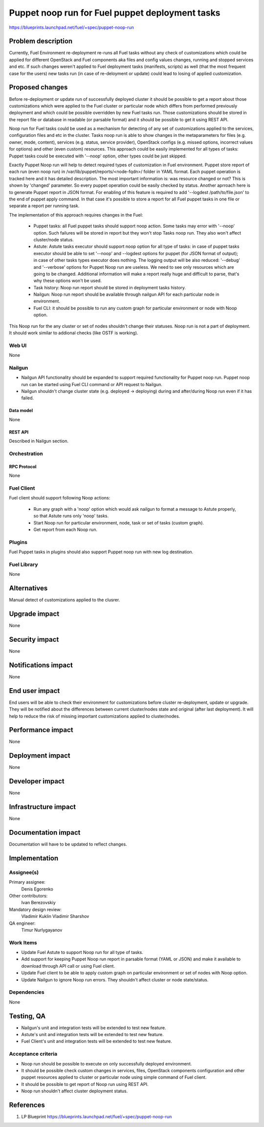 ..
 This work is licensed under a Creative Commons Attribution 3.0 Unported
 License.

 http://creativecommons.org/licenses/by/3.0/legalcode

================================================
Puppet noop run for Fuel puppet deployment tasks
================================================

https://blueprints.launchpad.net/fuel/+spec/puppet-noop-run

--------------------
Problem description
--------------------

Currently, Fuel Environment re-deployment re-runs all Fuel tasks without any
check of customizations which could be applied for different OpenStack and
Fuel components aka files and config values changes, running and stopped
services and etc. If such changes weren't applied to Fuel deployment tasks
(manifests, scripts) as well (that the most frequent case for the users)
new tasks run (in case of re-deloyment or update) could lead to losing of
applied customization.

----------------
Proposed changes
----------------

Before re-deployment or update run of successfully deployed cluster it should
be possible to get a report about those customizations which were applied to
the Fuel cluster or particular node which differs from performed previously
deployment and which could be possible overridden by new Fuel tasks run. Those
customizations should be stored in the report file or database in readable
(or parsable format) and it should be possible to get it using REST API.

Noop run for Fuel tasks could be used as a mechanism for detecting of any set
of customizations applied to the services, configuration files and etc in the
cluster. Tasks noop run is able to show changes in the metaparameters for
files (e.g. owner, mode, content), services (e.g. status, service provider),
OpenStack configs (e.g. missed options, incorrect values for options) and
other (even custom) resources. This approach could be easily implemented
for all types of tasks: Puppet tasks could be executed with '--noop' option,
other types could be just skipped.

Exactly Puppet Noop run will help to detect required types of customization
in Fuel environment. Puppet store report of each run (even noop run) in
/var/lib/puppet/reports/<node-fqdn>/ folder in YAML format. Each puppet
operation is tracked here and it has detailed description. The most important
information is: was resource changed or not? This is shown by 'changed'
parameter. So every puppet operation could be easily checked by status. Another
aprroach here is to generate Puppet report in JSON format. For enabling of
this feature is required to add '--logdest /path/to/file.json' to the end of
puppet apply command. In that case it's possible to store a report for all
Fuel puppet tasks in one file or separate a report per running task.

The implementation of this approach requires changes in the Fuel:

  * Puppet tasks: all Fuel puppet tasks should support noop action. Some tasks
    may error with '--noop' option. Such failures will be stored in report but
    they won't stop Tasks noop run. They also won't affect cluster/node status.

  * Astute: Astute tasks executor should support noop option for all type of
    tasks: in case of puppet tasks executor should be able to set '--noop' and
    --logdest options for puppet (for JSON format of output); in case of other
    tasks types executor does nothing. The logging output will be also reduced:
    '--debug' and '--verbose' options for Puppet Noop run are useless. We need
    to see only resources which are going to be changed. Additional information
    will make a report really huge and difficult to parse, that's why these
    options won't be used.

  * Task history: Noop run report should be stored in deployment tasks history.

  * Nailgun: Noop run report should be available through nailgun API for each
    particular node in environment.

  * Fuel CLI: it should be possible to run any custom graph for particular
    environment or node with Noop option.

This Noop run for the any cluster or set of nodes shouldn't change their
statuses. Noop run is not a part of deployment. It should work similar
to addional checks (like OSTF is working).

Web UI
======

None

Nailgun
=======

* Nailgun API functionality should be expanded to support required
  functionality for Puppet noop run. Puppet noop run can be started
  using Fuel CLI command or API request to Nailgun.

* Nailgun shouldn't change cluster state (e.g. deployed -> deploying) during
  and after/during Noop run even if it has failed.

Data model
----------

None

REST API
--------

Described in Nailgun section.

Orchestration
=============

RPC Protocol
------------

None

Fuel Client
===========

Fuel client should support following Noop actions:

  * Run any graph with a 'noop' option which would ask nailgun to format
    a message to Astute properly, so that Astute runs only 'noop' tasks.

  * Start Noop run for particular environment, node, task or
    set of tasks (custom graph).

  * Get report from each Noop run.

Plugins
=======

Fuel Puppet tasks in plugins should also support Puppet noop run with new
log destination.

Fuel Library
============

None

------------
Alternatives
------------

Manual detect of customizations applied to the clusrer.

--------------
Upgrade impact
--------------

None

---------------
Security impact
---------------

None

--------------------
Notifications impact
--------------------

None

---------------
End user impact
---------------

End users will be able to check their environment for customizations before
cluster re-deployment, update or upgrade. They will be notified about the
differences between current cluster/nodes state and original (after last
deployment). It will help to reduce the risk of missing important
customizations applied to cluster/nodes.

------------------
Performance impact
------------------

None

-----------------
Deployment impact
-----------------

None

----------------
Developer impact
----------------

None

---------------------
Infrastructure impact
---------------------

None

--------------------
Documentation impact
--------------------

Documentation will have to be updated to reflect changes.

--------------
Implementation
--------------

Assignee(s)
===========

Primary assignee:
  Denis Egorenko

Other contributors:
  Ivan Berezovskiy

Mandatory design review:
  Vladimir Kuklin
  Vladimir Sharshov

QA engineer:
  Timur Nurlygayanov

Work Items
==========

* Update Fuel Astute to support Noop run for all type of tasks.

* Add support for keeping Puppet Noop run report in parsable format
  (YAML or JSON) and make it available to download through API call or using
  Fuel client.

* Update Fuel client to be able to apply custom graph on particular environment
  or set of nodes with Noop option.

* Update Nailgun to ignore Noop run errors. They shouldn't affect cluster or node
  state/status.


Dependencies
============

None

------------
Testing, QA
------------

* Nailgun's unit and integration tests will be extended to test new feature.

* Astute's unit and integration tests will be extended to test new feature.

* Fuel Client's unit and integration tests will be extended to test new feature.

Acceptance criteria
===================

* Noop run should be possible to execute on only successfully deployed
  environment.

* It should be possible check custom changes in services, files, OpenStack
  components configuration and other puppet resources applied to cluster or
  particular node using simple command of Fuel client.

* It should be possible to get report of Noop run using REST API.

* Noop run shouldn't affect cluster deployment status.

----------
References
----------

1. LP Blueprint https://blueprints.launchpad.net/fuel/+spec/puppet-noop-run
